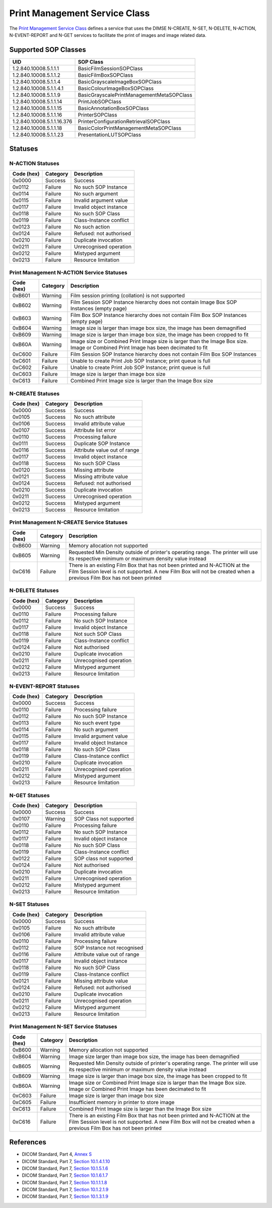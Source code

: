Print Management Service Class
==============================
The `Print Management Service Class
<http://dicom.nema.org/medical/dicom/current/output/html/part04.html#chapter_H>`_
defines a service that uses the DIMSE N-CREATE, N-SET, N-DELETE, N-ACTION,
N-EVENT-REPORT and N-GET services to
facilitate the print of images and image related data.

.. _print_sops:

Supported SOP Classes
---------------------

+----------------------------+------------------------------------------------+
| UID                        | SOP Class                                      |
+============================+================================================+
| 1.2.840.10008.5.1.1.1      | BasicFilmSessionSOPClass                       |
+----------------------------+------------------------------------------------+
| 1.2.840.10008.5.1.1.2      | BasicFilmBoxSOPClass                           |
+----------------------------+------------------------------------------------+
| 1.2.840.10008.5.1.1.4      | BasicGrayscaleImageBoxSOPClass                 |
+----------------------------+------------------------------------------------+
| 1.2.840.10008.5.1.1.4.1    | BasicColourImageBoxSOPClass                    |
+----------------------------+------------------------------------------------+
| 1.2.840.10008.5.1.1.9      | BasicGrayscalePrintManagementMetaSOPClass      |
+----------------------------+------------------------------------------------+
| 1.2.840.10008.5.1.1.14     | PrintJobSOPClass                               |
+----------------------------+------------------------------------------------+
| 1.2.840.10008.5.1.1.15     | BasicAnnotationBoxSOPClass                     |
+----------------------------+------------------------------------------------+
| 1.2.840.10008.5.1.1.16     | PrinterSOPClass                                |
+----------------------------+------------------------------------------------+
| 1.2.840.10008.5.1.1.16.376 | PrinterConfigurationRetrievalSOPClass          |
+----------------------------+------------------------------------------------+
| 1.2.840.10008.5.1.1.18     | BasicColorPrintManagementMetaSOPClass          |
+----------------------------+------------------------------------------------+
| 1.2.840.10008.5.1.1.23     | PresentationLUTSOPClass                        |
+----------------------------+------------------------------------------------+


.. _print_statuses:

Statuses
--------

N-ACTION Statuses
~~~~~~~~~~~~~~~~~

+------------------+----------+-----------------------------------------------+
| Code (hex)       | Category | Description                                   |
+==================+==========+===============================================+
| 0x0000           | Success  | Success                                       |
+------------------+----------+-----------------------------------------------+
| 0x0112           | Failure  | No such SOP Instance                          |
+------------------+----------+-----------------------------------------------+
| 0x0114           | Failure  | No such argument                              |
+------------------+----------+-----------------------------------------------+
| 0x0115           | Failure  | Invalid argument value                        |
+------------------+----------+-----------------------------------------------+
| 0x0117           | Failure  | Invalid object instance                       |
+------------------+----------+-----------------------------------------------+
| 0x0118           | Failure  | No such SOP Class                             |
+------------------+----------+-----------------------------------------------+
| 0x0119           | Failure  | Class-Instance conflict                       |
+------------------+----------+-----------------------------------------------+
| 0x0123           | Failure  | No such action                                |
+------------------+----------+-----------------------------------------------+
| 0x0124           | Failure  | Refused: not authorised                       |
+------------------+----------+-----------------------------------------------+
| 0x0210           | Failure  | Duplicate invocation                          |
+------------------+----------+-----------------------------------------------+
| 0x0211           | Failure  | Unrecognised operation                        |
+------------------+----------+-----------------------------------------------+
| 0x0212           | Failure  | Mistyped argument                             |
+------------------+----------+-----------------------------------------------+
| 0x0213           | Failure  | Resource limitation                           |
+------------------+----------+-----------------------------------------------+

Print Management N-ACTION Service Statuses
~~~~~~~~~~~~~~~~~~~~~~~~~~~~~~~~~~~~~~~~~~

+------------------+----------+-----------------------------------------------+
| Code (hex)       | Category | Description                                   |
+==================+==========+===============================================+
| 0xB601           | Warning  | Film session printing (collation) is not      |
|                  |          | supported                                     |
+------------------+----------+-----------------------------------------------+
| 0xB602           | Warning  | Film Session SOP Instance hierarchy does not  |
|                  |          | contain Image Box SOP Instances (empty page)  |
+------------------+----------+-----------------------------------------------+
| 0xB603           | Warning  | Film Box SOP Instance hierarchy does not      |
|                  |          | contain Film Box SOP Instances (empty page)   |
+------------------+----------+-----------------------------------------------+
| 0xB604           | Warning  | Image size is larger than image box size, the |
|                  |          | image has been demagnified                    |
+------------------+----------+-----------------------------------------------+
| 0xB609           | Warning  | Image size is larger than image box size, the |
|                  |          | image has been cropped to fit                 |
+------------------+----------+-----------------------------------------------+
| 0xB60A           | Warning  | Image size or Combined Print Image size is    |
|                  |          | larger than the Image Box size. Image or      |
|                  |          | Combined Print Image has been decimated to fit|
+------------------+----------+-----------------------------------------------+
| 0xC600           | Failure  | Film Session SOP Instance hierarchy does not  |
|                  |          | contain Film Box SOP Instances                |
+------------------+----------+-----------------------------------------------+
| 0xC601           | Failure  | Unable to create Print Job SOP Instance; print|
|                  |          | queue is full                                 |
+------------------+----------+-----------------------------------------------+
| 0xC602           | Failure  | Unable to create Print Job SOP Instance; print|
|                  |          | queue is full                                 |
+------------------+----------+-----------------------------------------------+
| 0xC603           | Failure  | Image size is larger than image box size      |
+------------------+----------+-----------------------------------------------+
| 0xC613           | Failure  | Combined Print Image size is larger than the  |
|                  |          | Image Box size                                |
+------------------+----------+-----------------------------------------------+


N-CREATE Statuses
~~~~~~~~~~~~~~~~~

+------------------+----------+-----------------------------------------------+
| Code (hex)       | Category | Description                                   |
+==================+==========+===============================================+
| 0x0000           | Success  | Success                                       |
+------------------+----------+-----------------------------------------------+
| 0x0105           | Success  | No such attribute                             |
+------------------+----------+-----------------------------------------------+
| 0x0106           | Success  | Invalid attribute value                       |
+------------------+----------+-----------------------------------------------+
| 0x0107           | Success  | Attribute list error                          |
+------------------+----------+-----------------------------------------------+
| 0x0110           | Success  | Processing failure                            |
+------------------+----------+-----------------------------------------------+
| 0x0111           | Success  | Duplicate SOP Instance                        |
+------------------+----------+-----------------------------------------------+
| 0x0116           | Success  | Attribute value out of range                  |
+------------------+----------+-----------------------------------------------+
| 0x0117           | Success  | Invalid object instance                       |
+------------------+----------+-----------------------------------------------+
| 0x0118           | Success  | No such SOP Class                             |
+------------------+----------+-----------------------------------------------+
| 0x0120           | Success  | Missing attribute                             |
+------------------+----------+-----------------------------------------------+
| 0x0121           | Success  | Missing attribute value                       |
+------------------+----------+-----------------------------------------------+
| 0x0124           | Success  | Refused: not authorised                       |
+------------------+----------+-----------------------------------------------+
| 0x0210           | Success  | Duplicate invocation                          |
+------------------+----------+-----------------------------------------------+
| 0x0211           | Success  | Unrecognised operation                        |
+------------------+----------+-----------------------------------------------+
| 0x0212           | Success  | Mistyped argument                             |
+------------------+----------+-----------------------------------------------+
| 0x0213           | Success  | Resource limitation                           |
+------------------+----------+-----------------------------------------------+

Print Management N-CREATE Service Statuses
~~~~~~~~~~~~~~~~~~~~~~~~~~~~~~~~~~~~~~~~~~

+------------------+----------+-----------------------------------------------+
| Code (hex)       | Category | Description                                   |
+==================+==========+===============================================+
| 0xB600           | Warning  | Memory allocation not supported               |
+------------------+----------+-----------------------------------------------+
| 0xB605           | Warning  | Requested Min Density outside of printer's    |
|                  |          | operating range. The printer will use its     |
|                  |          | respective minimum or maximum density value   |
|                  |          | instead                                       |
+------------------+----------+-----------------------------------------------+
| 0xC616           | Failure  | There is an existing Film Box that has not    |
|                  |          | been printed and N-ACTION at the Film Session |
|                  |          | level is not supported. A new Film Box will   |
|                  |          | not be created when a previous Film Box has   |
|                  |          | not been printed                              |
+------------------+----------+-----------------------------------------------+

N-DELETE Statuses
~~~~~~~~~~~~~~~~~

+------------------+----------+----------------------------------+
| Code (hex)       | Category | Description                      |
+==================+==========+==================================+
| 0x0000           | Success  | Success                          |
+------------------+----------+----------------------------------+
| 0x0110           | Failure  | Processing failure               |
+------------------+----------+----------------------------------+
| 0x0112           | Failure  | No such SOP Instance             |
+------------------+----------+----------------------------------+
| 0x0117           | Failure  | Invalid object Instance          |
+------------------+----------+----------------------------------+
| 0x0118           | Failure  | Not such SOP Class               |
+------------------+----------+----------------------------------+
| 0x0119           | Failure  | Class-Instance conflict          |
+------------------+----------+----------------------------------+
| 0x0124           | Failure  | Not authorised                   |
+------------------+----------+----------------------------------+
| 0x0210           | Failure  | Duplicate invocation             |
+------------------+----------+----------------------------------+
| 0x0211           | Failure  | Unrecognised operation           |
+------------------+----------+----------------------------------+
| 0x0212           | Failure  | Mistyped argument                |
+------------------+----------+----------------------------------+
| 0x0213           | Failure  | Resource limitation              |
+------------------+----------+----------------------------------+

N-EVENT-REPORT Statuses
~~~~~~~~~~~~~~~~~~~~~~~

+------------------+----------+----------------------------------+
| Code (hex)       | Category | Description                      |
+==================+==========+==================================+
| 0x0000           | Success  | Success                          |
+------------------+----------+----------------------------------+
| 0x0110           | Failure  | Processing failure               |
+------------------+----------+----------------------------------+
| 0x0112           | Failure  | No such SOP Instance             |
+------------------+----------+----------------------------------+
| 0x0113           | Failure  | No such event type               |
+------------------+----------+----------------------------------+
| 0x0114           | Failure  | No such argument                 |
+------------------+----------+----------------------------------+
| 0x0115           | Failure  | Invalid argument value           |
+------------------+----------+----------------------------------+
| 0x0117           | Failure  | Invalid object Instance          |
+------------------+----------+----------------------------------+
| 0x0118           | Failure  | No such SOP Class                |
+------------------+----------+----------------------------------+
| 0x0119           | Failure  | Class-Instance conflict          |
+------------------+----------+----------------------------------+
| 0x0210           | Failure  | Duplicate invocation             |
+------------------+----------+----------------------------------+
| 0x0211           | Failure  | Unrecognised operation           |
+------------------+----------+----------------------------------+
| 0x0212           | Failure  | Mistyped argument                |
+------------------+----------+----------------------------------+
| 0x0213           | Failure  | Resource limitation              |
+------------------+----------+----------------------------------+


N-GET Statuses
~~~~~~~~~~~~~~~

+------------+----------+----------------------------------+
| Code (hex) | Category | Description                      |
+============+==========+==================================+
| 0x0000     | Success  | Success                          |
+------------+----------+----------------------------------+
| 0x0107     | Warning  | SOP Class not supported          |
+------------+----------+----------------------------------+
| 0x0110     | Failure  | Processing failure               |
+------------+----------+----------------------------------+
| 0x0112     | Failure  | No such SOP Instance             |
+------------+----------+----------------------------------+
| 0x0117     | Failure  | Invalid object instance          |
+------------+----------+----------------------------------+
| 0x0118     | Failure  | No such SOP Class                |
+------------+----------+----------------------------------+
| 0x0119     | Failure  | Class-Instance conflict          |
+------------+----------+----------------------------------+
| 0x0122     | Failure  | SOP class not supported          |
+------------+----------+----------------------------------+
| 0x0124     | Failure  | Not authorised                   |
+------------+----------+----------------------------------+
| 0x0210     | Failure  | Duplicate invocation             |
+------------+----------+----------------------------------+
| 0x0211     | Failure  | Unrecognised operation           |
+------------+----------+----------------------------------+
| 0x0212     | Failure  | Mistyped argument                |
+------------+----------+----------------------------------+
| 0x0213     | Failure  | Resource limitation              |
+------------+----------+----------------------------------+

N-SET Statuses
~~~~~~~~~~~~~~~

+------------------+----------+----------------------------------+
| Code (hex)       | Category | Description                      |
+==================+==========+==================================+
| 0x0000           | Success  | Success                          |
+------------------+----------+----------------------------------+
| 0x0105           | Failure  | No such attribute                |
+------------------+----------+----------------------------------+
| 0x0106           | Failure  | Invalid attribute value          |
+------------------+----------+----------------------------------+
| 0x0110           | Failure  | Processing failure               |
+------------------+----------+----------------------------------+
| 0x0112           | Failure  | SOP Instance not recognised      |
+------------------+----------+----------------------------------+
| 0x0116           | Failure  | Attribute value out of range     |
+------------------+----------+----------------------------------+
| 0x0117           | Failure  | Invalid object instance          |
+------------------+----------+----------------------------------+
| 0x0118           | Failure  | No such SOP Class                |
+------------------+----------+----------------------------------+
| 0x0119           | Failure  | Class-Instance conflict          |
+------------------+----------+----------------------------------+
| 0x0121           | Failure  | Missing attribute value          |
+------------------+----------+----------------------------------+
| 0x0124           | Failure  | Refused: not authorised          |
+------------------+----------+----------------------------------+
| 0x0210           | Failure  | Duplicate invocation             |
+------------------+----------+----------------------------------+
| 0x0211           | Failure  | Unrecognised operation           |
+------------------+----------+----------------------------------+
| 0x0212           | Failure  | Mistyped argument                |
+------------------+----------+----------------------------------+
| 0x0213           | Failure  | Resource limitation              |
+------------------+----------+----------------------------------+

Print Management N-SET Service Statuses
~~~~~~~~~~~~~~~~~~~~~~~~~~~~~~~~~~~~~~~

+------------------+----------+-----------------------------------------------+
| Code (hex)       | Category | Description                                   |
+==================+==========+===============================================+
| 0xB600           | Warning  | Memory allocation not supported               |
+------------------+----------+-----------------------------------------------+
| 0xB604           | Warning  | Image size larger than image box size, the    |
|                  |          | image has been demagnified                    |
+------------------+----------+-----------------------------------------------+
| 0xB605           | Warning  | Requested Min Density outside of printer's    |
|                  |          | operating range. The printer will use its     |
|                  |          | respective minimum or maximum density value   |
|                  |          | instead                                       |
+------------------+----------+-----------------------------------------------+
| 0xB609           | Warning  | Image size is larger than image box size, the |
|                  |          | image has been cropped to fit                 |
+------------------+----------+-----------------------------------------------+
| 0xB60A           | Warning  | Image size or Combined Print Image size is    |
|                  |          | larger than the Image Box size. Image or      |
|                  |          | Combined Print Image has been decimated to fit|
+------------------+----------+-----------------------------------------------+
| 0xC603           | Failure  | Image size is larger than image box size      |
+------------------+----------+-----------------------------------------------+
| 0xC605           | Failure  | Insufficient memory in printer to store image |
+------------------+----------+-----------------------------------------------+
| 0xC613           | Failure  | Combined Print Image size is larger than the  |
|                  |          | Image Box size                                |
+------------------+----------+-----------------------------------------------+
| 0xC616           | Failure  | There is an existing Film Box that has not    |
|                  |          | been printed and N-ACTION at the Film Session |
|                  |          | level is not supported. A new Film Box will   |
|                  |          | not be created when a previous Film Box has   |
|                  |          | not been printed                              |
+------------------+----------+-----------------------------------------------+



References
----------

* DICOM Standard, Part 4, `Annex S <http://dicom.nema.org/medical/dicom/current/output/html/part04.html#chapter_S>`_
* DICOM Standard, Part 7, `Section 10.1.4.1.10 <http://dicom.nema.org/medical/dicom/current/output/chtml/part07/chapter_10.html#sect_10.1.4.1.10>`_
* DICOM Standard, Part 7, `Section 10.1.5.1.6 <http://dicom.nema.org/medical/dicom/current/output/chtml/part07/chapter_10.html#sect_10.1.5.1.6>`_
* DICOM Standard, Part 7, `Section 10.1.6.1.7 <http://dicom.nema.org/medical/dicom/current/output/chtml/part07/chapter_10.html#sect_10.1.6.1.7>`_
* DICOM Standard, Part 7, `Section 10.1.1.1.8 <http://dicom.nema.org/medical/dicom/current/output/chtml/part07/chapter_10.html#sect_10.1.1.1.8>`_
* DICOM Standard, Part 7, `Section 10.1.2.1.9 <http://dicom.nema.org/medical/dicom/current/output/chtml/part07/chapter_10.html#sect_10.1.2.1.9>`_
* DICOM Standard, Part 7, `Section 10.1.3.1.9 <http://dicom.nema.org/medical/dicom/current/output/chtml/part07/chapter_10.html#sect_10.1.3.1.9>`_
